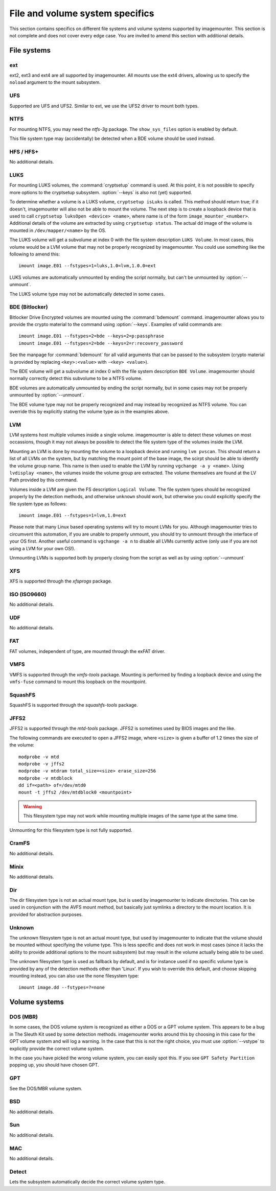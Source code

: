 ================================
File and volume system specifics
================================

This section contains specifics on different file systems and volume systems supported by imagemounter. This section is not complete and does not cover every edge case. You are invited to amend this section with additional details.

File systems
============

ext
---
ext2, ext3 and ext4 are all supported by imagemounter. All mounts use the ext4 drivers, allowing us to specify the ``noload`` argument to the mount subsystem.

UFS
---
Supported are UFS and UFS2. Similar to ext, we use the UFS2 driver to mount both types.

NTFS
----
For mounting NTFS, you may need the *ntfs-3g* package. The ``show_sys_files`` option is enabled by default.

This file system type may (accidentally) be detected when a BDE volume should be used instead.

HFS / HFS+
----------
No additional details.

LUKS
----
For mounting LUKS volumes, the :command:`cryptsetup` command is used. At this point, it is not possible to specify more options to the cryptsetup subsystem. :option:`--keys` is also not (yet) supported.

To determine whether a volume is a LUKS volume, ``cryptsetup isLuks`` is called. This method should return true; if it doesn't, imagemounter will also not be able to mount the volume. The next step is to create a loopback device that is used to call ``cryptsetup luksOpen <device> <name>``, where name is of the form ``image_mounter_<number>``. Additional details of the volume are extracted by using ``cryptsetup status``. The actual dd image of the volume is mounted in ``/dev/mapper/<name>`` by the OS.

The LUKS volume will get a subvolume at index 0 with the file system description ``LUKS Volume``. In most cases, this volume would be a LVM volume that may not be properly recognized by imagemounter. You could use something like the following to amend this::

    imount image.E01 --fstypes=1=luks,1.0=lvm,1.0.0=ext

LUKS volumes are automatically unmounted by ending the script normally, but can't be unmounted by :option:`--unmount`.

The LUKS volume type may not be automatically detected in some cases.

BDE (Bitlocker)
---------------
Bitlocker Drive Encrypted volumes are mounted using the :command:`bdemount` command. imagemounter allows you to provide the crypto material to the command using :option:`--keys`. Examples of valid commands are::

    imount image.E01 --fstypes=2=bde --keys=2=p:passphrase
    imount image.E01 --fstypes=2=bde --keys=2=r:recovery_password

See the manpage for :command:`bdemount` for all valid arguments that can be passed to the subsystem (crypto material is provided by replacing ``<key>:<value>`` with ``-<key> <value>``).

The BDE volume will get a subvolume at index 0 with the file system description ``BDE Volume``. imagemounter should normally correctly detect this subvolume to be a NTFS volume.

BDE volumes are automatically unmounted by ending the script normally, but in some cases may not be properly unmounted by :option:`--unmount`.

The BDE volume type may not be properly recognized and may instead by recognized as NTFS volume. You can override this by explicitly stating the volume type as in the examples above.

LVM
---
LVM systems host multiple volumes inside a single volume. imagemounter is able to detect these volumes on most occassions, though it may not always be possible to detect the file system type of the volumes inside the LVM.

Mounting an LVM is done by mounting the volume to a loopback device and running ``lvm pvscan``. This should return a list of all LVMs on the system, but by matching the mount point of the base image, the scirpt should be able to identify the volume group name. This name is then used to enable the LVM by running ``vgchange -a y <name>``. Using ``lvdisplay <name>``, the volumes inside the volume group are extracted. The volume themselves are found at the LV Path provided by this command.

Volumes inside a LVM are given the FS description ``Logical Volume``. The file system types should be recognized properly by the detection methods, and otherwise ``unknown`` should work, but otherwise you could explicitly specify the file system type as follows::

    imount image.E01 --fstypes=1=lvm,1.0=ext

Please note that many Linux based operating systems will try to mount LVMs for you. Although imagemounter tries to circumvent this automation, if you are unable to properly unmount, you should try to unmount through the interface of your OS first. Another useful command is ``vgchange -a n`` to disable all LVMs currently active (only use if you are not using a LVM for your own OS!).

Unmounting LVMs is supported both by properly closing from the script as well as by using :option:`--unmount`

XFS
---
XFS is supported through the *xfsprogs* package.

ISO (ISO9660)
-------------
No additional details.

UDF
---
No additional details.

FAT
---
FAT volumes, independent of type, are mounted through the exFAT driver.

VMFS
----
VMFS is supported through the *vmfs-tools* package. Mounting is performed by finding a loopback device and using the ``vmfs-fuse`` command to mount this loopback on the mountpoint.

SquashFS
--------
SquashFS is supported through the *squashfs-tools* package.

JFFS2
-----
JFFS2 is supported through the *mtd-tools* package. JFFS2 is sometimes used by BIOS images and the like.

The following commands are executed to open a JFFS2 image, where ``<size>`` is given a buffer of 1.2 times the size of the volume::

    modprobe -v mtd
    modprobe -v jffs2
    modprobe -v mtdram total_size=<size> erase_size=256
    modprobe -v mtdblock
    dd if=<path> of=/dev/mtd0
    mount -t jffs2 /dev/mtdblock0 <mountpoint>

.. warning::

   This filesystem type may not work while mounting multiple images of the same type at the same time.

Unmounting for this filesystem type is not fully supported.

CramFS
------
No additional details.

Minix
-----
No additional details.

Dir
---
The dir filesystem type is not an actual mount type, but is used by imagemounter to indicate directories. This can be used in conjunction with the AVFS mount method, but basically just symlinks a directory to the mount location. It is provided for abstraction purposes.

Unknown
-------
The unknown filesystem type is not an actual mount type, but used by imagemounter to indicate that the volume should be mounted without specifying the volume type. This is less specific and does not work in most cases (since it lacks the ability to provide additional options to the mount subsystem) but may result in the volume actually being able to be used.

The unknown filesystem type is used as fallback by default, and is for instance used if no specific volume type is provided by any of the detection methods other than 'Linux'. If you wish to override this default, and choose skipping mounting instead, you can also use the ``none`` filesystem type::

    imount image.dd --fstypes=?=none


Volume systems
==============

DOS (MBR)
---------
In some cases, the DOS volume system is recognized as either a DOS or a GPT volume system. This appears to be a bug in The Sleuth Kit used by some detection methods. imagemounter works around this by choosing in this case for the GPT volume system and will log a warning. In the case that this is not the right choice, you must use :option:`--vstype` to explicitly provide the correct volume system.

In the case you have picked the wrong volume system, you can easily spot this. If you see ``GPT Safety Partition`` popping up, you should have chosen GPT.

GPT
---
See the DOS/MBR volume system.

BSD
---
No additional details.

Sun
---
No additional details.

MAC
---
No additional details.

Detect
------
Lets the subsystem automatically decide the correct volume system type.
